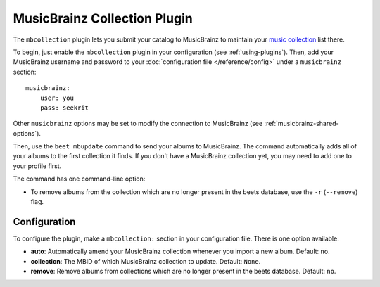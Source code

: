 MusicBrainz Collection Plugin
=============================

The ``mbcollection`` plugin lets you submit your catalog to MusicBrainz to
maintain your `music collection`_ list there.

.. _music collection: https://musicbrainz.org/doc/Collections

To begin, just enable the ``mbcollection`` plugin in your configuration (see
:ref:`using-plugins`). Then, add your MusicBrainz username and password to your
:doc:`configuration file </reference/config>` under a ``musicbrainz`` section:

::

    musicbrainz:
        user: you
        pass: seekrit

Other ``musicbrainz`` options may be set to modify the connection to MusicBrainz
(see :ref:`musicbrainz-shared-options`).

Then, use the ``beet mbupdate`` command to send your albums to MusicBrainz. The
command automatically adds all of your albums to the first collection it finds.
If you don't have a MusicBrainz collection yet, you may need to add one to your
profile first.

The command has one command-line option:

- To remove albums from the collection which are no longer present in the beets
  database, use the ``-r`` (``--remove``) flag.

Configuration
-------------

To configure the plugin, make a ``mbcollection:`` section in your configuration
file. There is one option available:

- **auto**: Automatically amend your MusicBrainz collection whenever you import
  a new album. Default: ``no``.
- **collection**: The MBID of which MusicBrainz collection to update. Default:
  ``None``.
- **remove**: Remove albums from collections which are no longer present in the
  beets database. Default: ``no``.
